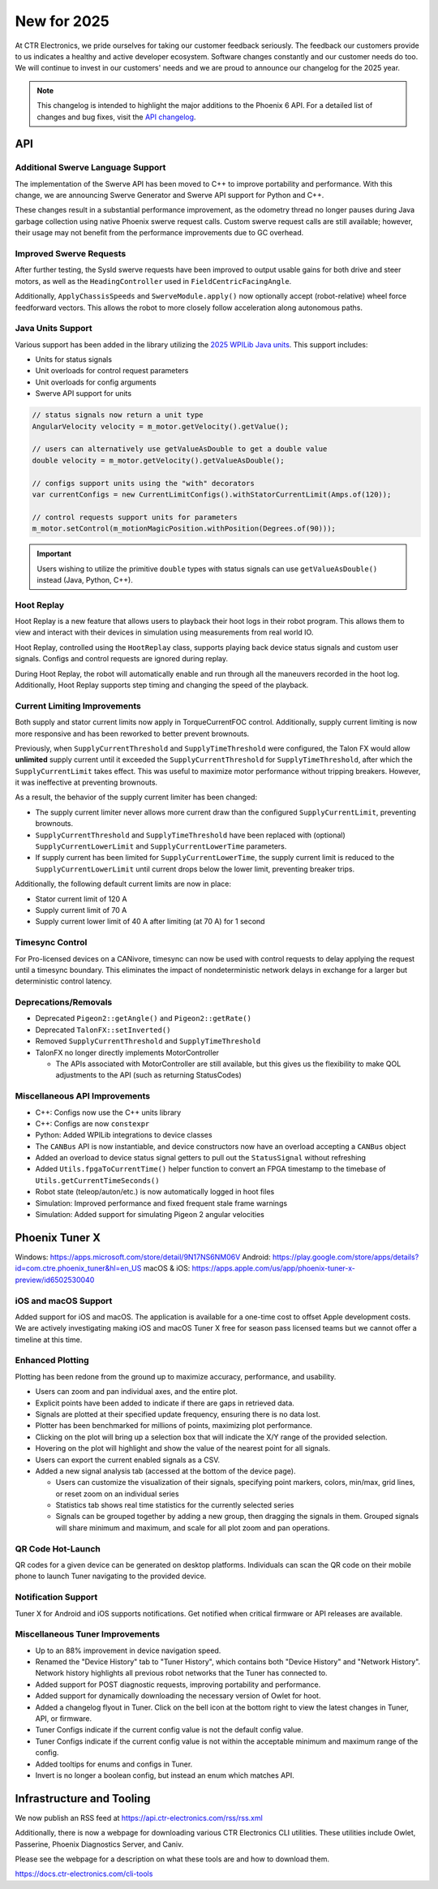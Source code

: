 New for 2025
============

At CTR Electronics, we pride ourselves for taking our customer feedback seriously. The feedback our customers provide to us indicates a healthy and active developer ecosystem. Software changes constantly and our customer needs do too. We will continue to invest in our customers' needs and we are proud to announce our changelog for the 2025 year.

.. note:: This changelog is intended to highlight the major additions to the Phoenix 6 API. For a detailed list of changes and bug fixes, visit the `API changelog <https://api.ctr-electronics.com/changelog>`__.

API
---

Additional Swerve Language Support
^^^^^^^^^^^^^^^^^^^^^^^^^^^^^^^^^^

.. image:: images/tuner-multi-language.png
   :alt: Multiple language support in Tuner
   :width: 650

The implementation of the Swerve API has been moved to C++ to improve portability and performance. With this change, we are announcing Swerve Generator and Swerve API support for Python and C++.

These changes result in a substantial performance improvement, as the odometry thread no longer pauses during Java garbage collection using native Phoenix swerve request calls. Custom swerve request calls are still available; however, their usage may not benefit from the performance improvements due to GC overhead.

.. note: The previous Java swerve implementation is still available with the prefix ``Legacy`` added to it.

Improved Swerve Requests
^^^^^^^^^^^^^^^^^^^^^^^^

.. image:: images/sysid-steer.png
   :alt: Picture of SysID showing improved gains
   :width: 650

After further testing, the SysId swerve requests have been improved to output usable gains for both drive and steer motors, as well as the ``HeadingController`` used in ``FieldCentricFacingAngle``.

Additionally, ``ApplyChassisSpeeds`` and ``SwerveModule.apply()`` now optionally accept (robot-relative) wheel force feedforward vectors. This allows the robot to more closely follow acceleration along autonomous paths.

Java Units Support
^^^^^^^^^^^^^^^^^^

Various support has been added in the library utilizing the `2025 WPILib Java units <https://docs.wpilib.org/en/latest/docs/software/basic-programming/java-units.html>`__. This support includes:

- Units for status signals
- Unit overloads for control request parameters
- Unit overloads for config arguments
- Swerve API support for units

.. code-block:: java

   // status signals now return a unit type
   AngularVelocity velocity = m_motor.getVelocity().getValue();

   // users can alternatively use getValueAsDouble to get a double value
   double velocity = m_motor.getVelocity().getValueAsDouble();

   // configs support units using the "with" decorators
   var currentConfigs = new CurrentLimitConfigs().withStatorCurrentLimit(Amps.of(120));

   // control requests support units for parameters
   m_motor.setControl(m_motionMagicPosition.withPosition(Degrees.of(90)));

.. important:: Users wishing to utilize the primitive ``double`` types with status signals can use ``getValueAsDouble()`` instead (Java, Python, C++).

Hoot Replay
^^^^^^^^^^^

Hoot Replay is a new feature that allows users to playback their hoot logs in their robot program. This allows them to view and interact with their devices in simulation using measurements from real world IO.

.. important: Hoot Replay requires the hoot log to have a Pro-licensed device. Currently, only one hoot log may be replayed at a time.

Hoot Replay, controlled using the ``HootReplay`` class, supports playing back device status signals and custom user signals. Configs and control requests are ignored during replay.

During Hoot Replay, the robot will automatically enable and run through all the maneuvers recorded in the hoot log. Additionally, Hoot Replay supports step timing and changing the speed of the playback.

.. image:: images/swerve_replay.gif
   :width: 650

Current Limiting Improvements
^^^^^^^^^^^^^^^^^^^^^^^^^^^^^

Both supply and stator current limits now apply in TorqueCurrentFOC control. Additionally, supply current limiting is now more responsive and has been reworked to better prevent brownouts.

Previously, when ``SupplyCurrentThreshold`` and ``SupplyTimeThreshold`` were configured, the Talon FX would allow **unlimited** supply current until it exceeded the ``SupplyCurrentThreshold`` for ``SupplyTimeThreshold``, after which the ``SupplyCurrentLimit`` takes effect. This was useful to maximize motor performance without tripping breakers. However, it was ineffective at preventing brownouts.

As a result, the behavior of the supply current limiter has been changed:

- The supply current limiter never allows more current draw than the configured ``SupplyCurrentLimit``, preventing brownouts.
- ``SupplyCurrentThreshold`` and ``SupplyTimeThreshold`` have been replaced with (optional) ``SupplyCurrentLowerLimit`` and ``SupplyCurrentLowerTime`` parameters.
- If supply current has been limited for ``SupplyCurrentLowerTime``, the supply current limit is reduced to the ``SupplyCurrentLowerLimit`` until current drops below the lower limit, preventing breaker trips.

Additionally, the following default current limits are now in place:

- Stator current limit of 120 A
- Supply current limit of 70 A
- Supply current lower limit of 40 A after limiting (at 70 A) for 1 second

Timesync Control
^^^^^^^^^^^^^^^^

For Pro-licensed devices on a CANivore, timesync can now be used with control requests to delay applying the request until a timesync boundary. This eliminates the impact of nondeterministic network delays in exchange for a larger but deterministic control latency.

Deprecations/Removals
^^^^^^^^^^^^^^^^^^^^^

- Deprecated ``Pigeon2::getAngle()`` and ``Pigeon2::getRate()``
- Deprecated ``TalonFX::setInverted()``
- Removed ``SupplyCurrentThreshold`` and ``SupplyTimeThreshold``
- TalonFX no longer directly implements MotorController

  - The APIs associated with MotorController are still available, but this gives us the flexibility to make QOL adjustments to the API (such as returning StatusCodes)

Miscellaneous API Improvements
^^^^^^^^^^^^^^^^^^^^^^^^^^^^^^

- C++: Configs now use the C++ units library
- C++: Configs are now ``constexpr``
- Python: Added WPILib integrations to device classes
- The ``CANBus`` API is now instantiable, and device constructors now have an overload accepting a ``CANBus`` object
- Added an overload to device status signal getters to pull out the ``StatusSignal`` without refreshing
- Added ``Utils.fpgaToCurrentTime()`` helper function to convert an FPGA timestamp to the timebase of ``Utils.getCurrentTimeSeconds()``
- Robot state (teleop/auton/etc.) is now automatically logged in hoot files
- Simulation: Improved performance and fixed frequent stale frame warnings
- Simulation: Added support for simulating Pigeon 2 angular velocities

Phoenix Tuner X
---------------

Windows: https://apps.microsoft.com/store/detail/9N17NS6NM06V
Android: https://play.google.com/store/apps/details?id=com.ctre.phoenix_tuner&hl=en_US
macOS & iOS: https://apps.apple.com/us/app/phoenix-tuner-x-preview/id6502530040

iOS and macOS Support
^^^^^^^^^^^^^^^^^^^^^

.. image:: images/tuner-macos.png
   :alt: Tuner on macOS
   :width: 650

Added support for iOS and macOS. The application is available for a one-time cost to offset Apple development costs. We are actively investigating making iOS and macOS Tuner X free for season pass licensed teams but we cannot offer a timeline at this time.

Enhanced Plotting
^^^^^^^^^^^^^^^^^

.. image:: images/tuner-plotter.gif
   :width: 650

Plotting has been redone from the ground up to maximize accuracy, performance, and usability.

- Users can zoom and pan individual axes, and the entire plot.
- Explicit points have been added to indicate if there are gaps in retrieved data.
- Signals are plotted at their specified update frequency, ensuring there is no data lost.
- Plotter has been benchmarked for millions of points, maximizing plot performance.
- Clicking on the plot will bring up a selection box that will indicate the X/Y range of the provided selection.
- Hovering on the plot will highlight and show the value of the nearest point for all signals.
- Users can export the current enabled signals as a CSV.
- Added a new signal analysis tab (accessed at the bottom of the device page).

  - Users can customize the visualization of their signals, specifying point markers, colors, min/max, grid lines, or reset zoom on an individual series
  - Statistics tab shows real time statistics for the currently selected series
  - Signals can be grouped together by adding a new group, then dragging the signals in them. Grouped signals will share minimum and maximum, and scale for all plot zoom and pan operations.

QR Code Hot-Launch
^^^^^^^^^^^^^^^^^^

.. image:: images/tuner-qrcode-gen.png
   :width: 650
   :alt: Tuner QR code generation

QR codes for a given device can be generated on desktop platforms. Individuals can scan the QR code on their mobile phone to launch Tuner navigating to the provided device.

Notification Support
^^^^^^^^^^^^^^^^^^^^

Tuner X for Android and iOS supports notifications. Get notified when critical firmware or API releases are available.

Miscellaneous Tuner Improvements
^^^^^^^^^^^^^^^^^^^^^^^^^^^^^^^^

- Up to an 88% improvement in device navigation speed.
- Renamed the "Device History" tab to "Tuner History", which contains both "Device History" and "Network History". Network history highlights all previous robot networks that the Tuner has connected to.
- Added support for POST diagnostic requests, improving portability and performance.
- Added support for dynamically downloading the necessary version of Owlet for hoot.
- Added a changelog flyout in Tuner. Click on the bell icon at the bottom right to view the latest changes in Tuner, API, or firmware.
- Tuner Configs indicate if the current config value is not the default config value.
- Tuner Configs indicate if the current config value is not within the acceptable minimum and maximum range of the config.
- Added tooltips for enums and configs in Tuner.
- Invert is no longer a boolean config, but instead an enum which matches API.

Infrastructure and Tooling
--------------------------

We now publish an RSS feed at https://api.ctr-electronics.com/rss/rss.xml

Additionally, there is now a webpage for downloading various CTR Electronics CLI utilities. These utilities include Owlet, Passerine, Phoenix Diagnostics Server, and Caniv.

Please see the webpage for a description on what these tools are and how to download them.

https://docs.ctr-electronics.com/cli-tools

